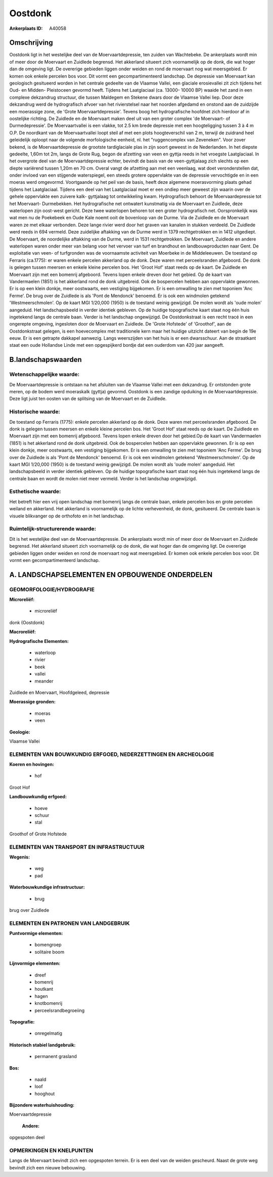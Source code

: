 Oostdonk
========

:Ankerplaats ID: A40058




Omschrijving
------------

Oostdonk ligt in het westelijke deel van de Moervaartdepressie, ten
zuiden van Wachtebeke. De ankerplaats wordt min of meer door de
Moervaart en Zuidlede begrensd. Het akkerland situeert zich voornamelijk
op de donk, die wat hoger dan de omgeving ligt. De overerige gebieden
liggen onder weiden en rond de moervaart nog wat meersgebied. Er komen
ook enkele percelen bos voor. Dit vormt een gecompartimenteerd
landschap. De depressie van Moervaart kan geologisch gesitueerd worden
in het centrale gedeelte van de Vlaamse Vallei, een glaciale
erosievallei zit zich tijdens het Oud- en Midden- Pleistoceen gevormd
heeft. Tijdens het Laatglaciaal (ca. 13000- 10000 BP) waaide het zand in
een complexe dekzandrug structuur, die tussen Maldegem en Stekene dwars
door de Vlaamse Vallei liep. Door deze dekzandrug werd de hydrografisch
afvoer van het rivierstelsel naar het noorden afgedamd en onstond aan de
zuidzijde een moerassige zone, de 'Grote Moervaartdepressie'. Tevens
boog het hydrografische hoofdnet zich hierdoor af in oostelijke
richting. De Zuidlede en de Moervaart maken deel uit van een groter
complex 'de Moervaart- of Durmedepressie'. De Moervaartvallei is een
vlakke, tot 2.5 km brede depressie met een hoogteligging tussen 3 à 4 m
O.P. De noordkant van de Moervaartvallei loopt steil af met een plots
hoogteverschil van 2 m, terwijl de zuidrand heel geleidelijk oploopt
naar de volgende morfologische eenheid, nl. het "ruggencomplex van
Zeveneken". Voor zover bekend, is de Moervaartdepressie de grootste
tardiglaciale plas in zijn soort geweest in de Nederlanden. In het
diepste gedeelte, 1,60m tot 2m, langs de Grote Rug, begon de afzetting
van veen en gyttja reeds in het vroegste Laatglaciaal. In het overgrote
deel van de Moervaartdepressie echter, bevindt de basis van de
veen-gyttjalaag zich slechts op een diepte variërend tussen 1,20m en 70
cm. Overal vangt de afzetting aan met een veenlaag, wat doet
veronderstellen dat, onder invloed van een stijgende waterspiegel, een
steeds grotere oppervlakte van de depressie vervochtigde en in een
moeras werd omgevormd. Voortgaande op het peil van de basis, heeft deze
algemene moerasvorming plaats gehad tijdens het Laatglaciaal. Tijdens
een deel van het Laatglaciaal moet er een ondiep meer geweest zijn
waarin over de gehele oppervlakte een zuivere kalk- gyttjalaag tot
ontwikkeling kwam. Hydrografisch behoort de Moervaardepressie tot het
Moervaart- Durmebekken. Het hydrografische net ontwatert kunstmatig via
de Moervaart en Zuidlede, deze waterlopen zijn oost-west gericht. Deze
twee waterlopen behoren tot een groter hydrografisch net. Oorspronkelijk
was wat men nu de Poekebeek en Oude Kale noemt ooit de bovenloop van de
Durme. Via de Zuidlede en de Moervaart waren ze met elkaar verbonden.
Deze lange rivier werd door het graven van kanalen in stukken verdeeld.
De Zuidlede werd reeds in 694 vermeld. Deze zuidelijke aftakking van de
Durme werd in 1379 rechtgetrokken en in 1412 uitgediept. De Moervaart,
de noordelijke aftakking van de Durme, werd in 1531 rechtgetrokken. De
Moervaart, Zuidlede en andere waterlopen waren onder meer van belang
voor het vervoer van turf en brandhout en landbouwproducten naar Gent.
De exploitatie van veen- of turfgronden was de voornaamste activiteit
van Moerbeke in de Middeleeuwen. De toestand op Ferraris (ca.1775): er
waren enkele percelen akkerland op de donk. Deze waren met
perceelsranden afgeboord. De donk is gelegen tussen meersen en enkele
kleine percelen bos. Het 'Groot Hof' staat reeds op de kaart. De
Zuidlede en Moervaart zijn met een bomenrij afgeboord. Tevens lopen
enkele dreven door het gebied. Op de kaart van Vandermaelen (1851) is
het akkerland rond de donk uitgebreid. Ook de bospercelen hebben aan
oppervlakte gewonnen. Er is op een klein donkje, meer oostwaarts, een
vestiging bijgekomen. Er is een omwalling te zien met toponiem 'Anc
Ferme'. De brug over de Zuidlede is als 'Pont de Mendonck' benoemd. Er
is ook een windmolen getekend 'Westmeerschmolen'. Op de kaart MGI
1/20,000 (1950) is de toestand weinig gewijzigd. De molen wordt als
'oude molen' aangeduid. Het landschapsbeeld in verder identiek gebleven.
Op de huidige topografische kaart staat nog één huis ingetekend langs de
centrale baan. Verder is het landschap ongewijzigd. De Oostdonkstraat is
een recht tracé in een ongerepte omgeving, ingesloten door de Moervaart
en Zuidlede. De 'Grote Hofstede' of 'Groothof', aan de Oostdonkstraat
gelegen, is een hoevecomplex met traditionele kern maar het huidige
uitzicht dateert van begin de 19e eeuw. Er is een getrapte dakkapel
aanwezig. Langs weerszijden van het huis is er een dwarsschuur. Aan de
straatkant staat een oude Hollandse Linde met een opgespijkerd bordje
dat een ouderdom van 420 jaar aangeeft.



B.landschapswaarden
-------------------


Wetenschappelijke waarde:
~~~~~~~~~~~~~~~~~~~~~~~~~

De Moervaartdepressie is ontstaan na het afsluiten van de Vlaamse
Vallei met een dekzandrug. Er ontstonden grote meren, op de bodem werd
moeraskalk (gyttja) gevormd. Oostdonk is een zandige opduiking in de
Moervaartdepressie. Deze ligt juist ten oosten van de splitsing van de
Moervaart en de Zuidlede.

Historische waarde:
~~~~~~~~~~~~~~~~~~~


De toestand op Ferraris (1775): enkele percelen akkerland op de donk.
Deze waren met perceelsranden afgeboord. De donk is gelegen tussen
meersen en enkele kleine percelen bos. Het 'Groot Hof' staat reeds op de
kaart. De Zuidlede en Moervaart zijn met een bomenrij afgeboord. Tevens
lopen enkele dreven door het gebied.Op de kaart van Vandermaelen (1851)
is het akkerland rond de donk uitgebreid. Ook de bospercelen hebben aan
oppervlakte gewonnen. Er is op een klein donkje, meer oostwaarts, een
vestiging bijgekomen. Er is een omwalling te zien met toponiem 'Anc
Ferme'. De brug over de Zuidlede is als 'Pont de Mendonck' benoemd. Er
is ook een windmolen getekend 'Westmeerschmolen'. Op de kaart MGI
1/20,000 (1950) is de toestand weinig gewijzigd. De molen wordt als
'oude molen' aangeduid. Het landschapsbeeld in verder identiek gebleven.
Op de huidige topografische kaart staat nog één huis ingetekend langs de
centrale baan en wordt de molen niet meer vermeld. Verder is het
landschap ongewijzigd.

Esthetische waarde:
~~~~~~~~~~~~~~~~~~~

Het betreft hier een vrij open landschap met
bomenrij langs de centrale baan, enkele percelen bos en grote percelen
weiland en akkerland. Het akkerland is voornamelijk op de lichte
verhevenheid, de donk, gesitueerd. De centrale baan is visuele
blikvanger op de orthofoto en in het landschap.



Ruimtelijk-structurerende waarde:
~~~~~~~~~~~~~~~~~~~~~~~~~~~~~~~~~

Dit is het westelijke deel van de Moervaartdepressie. De ankerplaats
wordt min of meer door de Moervaart en Zuidlede begrensd. Het akkerland
situeert zich voornamelijk op de donk, die wat hoger dan de omgeving
ligt. De overerige gebieden liggen onder weiden en rond de moervaart nog
wat meersgebied. Er komen ook enkele percelen bos voor. Dit vormt een
gecompartimenteerd landschap.



A. LANDSCHAPSELEMENTEN EN OPBOUWENDE ONDERDELEN
-----------------------------------------------



GEOMORFOLOGIE/HYDROGRAFIE
~~~~~~~~~~~~~~~~~~~~~~~~~

**Microreliëf:**

 * microreliëf


donk (Oostdonk)

**Macroreliëf:**

**Hydrografische Elementen:**

 * waterloop
 * rivier
 * beek
 * vallei
 * meander


Zuidlede en Moervaart, Hoofdgeleed, depressie

**Moerassige gronden:**

 * moeras
 * veen


**Geologie:**


Vlaamse Vallei

ELEMENTEN VAN BOUWKUNDIG ERFGOED, NEDERZETTINGEN EN ARCHEOLOGIE
~~~~~~~~~~~~~~~~~~~~~~~~~~~~~~~~~~~~~~~~~~~~~~~~~~~~~~~~~~~~~~~

**Koeren en hovingen:**

 * hof


Groot Hof

**Landbouwkundig erfgoed:**

 * hoeve
 * schuur
 * stal


Groothof of Grote Hofstede

ELEMENTEN VAN TRANSPORT EN INFRASTRUCTUUR
~~~~~~~~~~~~~~~~~~~~~~~~~~~~~~~~~~~~~~~~~

**Wegenis:**

 * weg
 * pad


**Waterbouwkundige infrastructuur:**

 * brug


brug over Zuidlede

ELEMENTEN EN PATRONEN VAN LANDGEBRUIK
~~~~~~~~~~~~~~~~~~~~~~~~~~~~~~~~~~~~~

**Puntvormige elementen:**

 * bomengroep
 * solitaire boom


**Lijnvormige elementen:**

 * dreef
 * bomenrij
 * houtkant
 * hagen
 * knotbomenrij
 * perceelsrandbegroeiing

**Topografie:**

 * onregelmatig


**Historisch stabiel landgebruik:**

 * permanent grasland


**Bos:**

 * naald
 * loof
 * hooghout


**Bijzondere waterhuishouding:**


Moervaartdepressie

 **Andere:**
opgespoten deel

OPMERKINGEN EN KNELPUNTEN
~~~~~~~~~~~~~~~~~~~~~~~~~

Langs de Moervaart bevindt zich een opgespoten terrein. Er is een deel
van de weiden gescheurd. Naast de grote weg bevindt zich een nieuwe
bebouwing.


